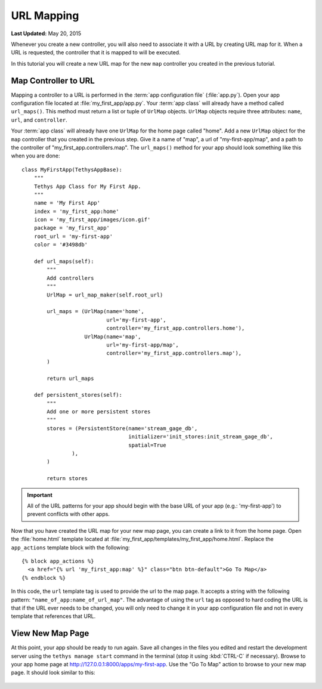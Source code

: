 ***********
URL Mapping
***********

**Last Updated:** May 20, 2015

Whenever you create a new controller, you will also need to associate it with a URL by creating URL map for it. When a URL is requested, the controller that it is mapped to will be executed.

In this tutorial you will create a new URL map for the new ``map`` controller you created in the previous tutorial.

Map Controller to URL
=====================

Mapping a controller to a URL is performed in the :term:`app configuration file` (:file:`app.py`). Open your app configuration file located at :file:`my_first_app/app.py`. Your :term:`app class` will already have a method called ``url_maps()``. This method must return a list or tuple of ``UrlMap`` objects. ``UrlMap`` objects require three attributes: ``name``, ``url``, and ``controller``.

Your :term:`app class` will already have one ``UrlMap`` for the home page called "home". Add a new ``UrlMap`` object for the ``map`` controller that you created in the previous step. Give it a name of "map", a url of "my-first-app/map", and a path to the controller of "my_first_app.controllers.map". The ``url_maps()`` method for your app should look something like this when you are done:

::

    class MyFirstApp(TethysAppBase):
        """
        Tethys App Class for My First App.
        """
        name = 'My First App'
        index = 'my_first_app:home'
        icon = 'my_first_app/images/icon.gif'
        package = 'my_first_app'
        root_url = 'my-first-app'
        color = '#3498db'

        def url_maps(self):
            """
            Add controllers
            """
            UrlMap = url_map_maker(self.root_url)

            url_maps = (UrlMap(name='home',
                               url='my-first-app',
                               controller='my_first_app.controllers.home'),
                        UrlMap(name='map',
                               url='my-first-app/map',
                               controller='my_first_app.controllers.map'),
            )

            return url_maps

        def persistent_stores(self):
            """
            Add one or more persistent stores
            """
            stores = (PersistentStore(name='stream_gage_db',
                                      initializer='init_stores:init_stream_gage_db',
                                      spatial=True
                    ),
            )

            return stores

.. important::

    All of the URL patterns for your app should begin with the base URL of your app (e.g.: 'my-first-app') to prevent conflicts with other apps.

Now that you have created the URL map for your new map page, you can create a link to it from the home page. Open the :file:`home.html` template located at :file:`my_first_app/templates/my_first_app/home.html`. Replace the ``app_actions`` template block with the following:

::

    {% block app_actions %}
      <a href="{% url 'my_first_app:map' %}" class="btn btn-default">Go To Map</a>
    {% endblock %}

In this code, the ``url`` template tag is used to provide the url to the map page. It accepts a string with the following pattern: ``"name_of_app:name_of_url_map"``. The advantage of using the ``url`` tag as opposed to hard coding the URL is that if the URL ever needs to be changed, you will only need to change it in your app configuration file and not in every template that references that URL.

View New Map Page
=================

At this point, your app should be ready to run again. Save all changes in the files you edited and restart the development server using the ``tethys manage start`` command in the terminal (stop it using :kbd:`CTRL-C` if necessary). Browse to your app home page at `<http://127.0.0.1:8000/apps/my-first-app>`_. Use the "Go To Map" action to browse to your new map page. It should look similar to this:

.. figure:: ../../images/new_map_page.png
    :width: 650px
